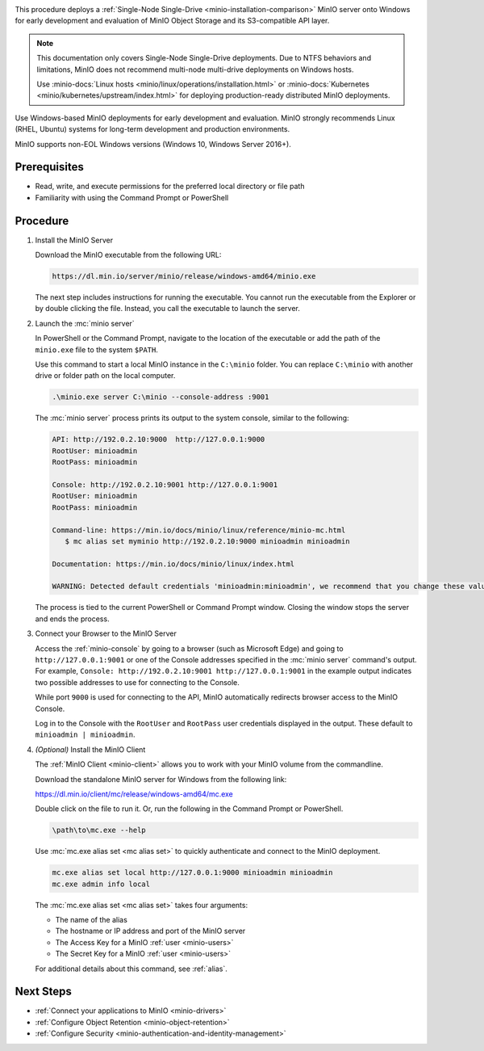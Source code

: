 .. _quickstart-windows:

.. |OS| replace:: Windows

This procedure deploys a :ref:`Single-Node Single-Drive <minio-installation-comparison>` MinIO server onto |OS| for early development and evaluation of MinIO Object Storage and its S3-compatible API layer. 

.. note::

   This documentation only covers Single-Node Single-Drive deployments.
   Due to NTFS behaviors and limitations, MinIO does not recommend multi-node multi-drive deployments on Windows hosts.

   Use :minio-docs:`Linux hosts <minio/linux/operations/installation.html>` or :minio-docs:`Kubernetes <minio/kubernetes/upstream/index.html>` for deploying production-ready distributed MinIO deployments.

Use Windows-based MinIO deployments for early development and evaluation.
MinIO strongly recommends Linux (RHEL, Ubuntu) systems for long-term development and production environments.

MinIO supports non-EOL Windows versions (Windows 10, Windows Server 2016+). 

Prerequisites
-------------

- Read, write, and execute permissions for the preferred local directory or file path
- Familiarity with using the Command Prompt or PowerShell

Procedure
---------

#. Install the MinIO Server

   Download the MinIO executable from the following URL:

   .. code-block:: shell
      :class: copyable

      https://dl.min.io/server/minio/release/windows-amd64/minio.exe
      
   The next step includes instructions for running the executable. 
   You cannot run the executable from the Explorer or by double clicking the file.
   Instead, you call the executable to launch the server.

#. Launch the :mc:`minio server`

   In PowerShell or the Command Prompt, navigate to the location of the executable or add the path of the ``minio.exe`` file to the system ``$PATH``.
   
   Use this command to start a local MinIO instance in the ``C:\minio`` folder.
   You can replace ``C:\minio`` with another drive or folder path on the local computer.

   .. code-block::
      :class: copyable

      .\minio.exe server C:\minio --console-address :9001

   The :mc:`minio server` process prints its output to the system console, similar to the following:

   .. code-block:: shell

      API: http://192.0.2.10:9000  http://127.0.0.1:9000
      RootUser: minioadmin
      RootPass: minioadmin

      Console: http://192.0.2.10:9001 http://127.0.0.1:9001
      RootUser: minioadmin
      RootPass: minioadmin

      Command-line: https://min.io/docs/minio/linux/reference/minio-mc.html
         $ mc alias set myminio http://192.0.2.10:9000 minioadmin minioadmin

      Documentation: https://min.io/docs/minio/linux/index.html

      WARNING: Detected default credentials 'minioadmin:minioadmin', we recommend that you change these values with 'MINIO_ROOT_USER' and 'MINIO_ROOT_PASSWORD' environment variables.
   
   The process is tied to the current PowerShell or Command Prompt window.
   Closing the window stops the server and ends the process.

#. Connect your Browser to the MinIO Server

   Access the :ref:`minio-console` by going to a browser (such as Microsoft Edge) and going to ``http://127.0.0.1:9001`` or one of the Console addresses specified in the :mc:`minio server` command's output.
   For example, ``Console: http://192.0.2.10:9001 http://127.0.0.1:9001`` in the example output indicates two possible addresses to use for connecting to the Console.

   While port ``9000`` is used for connecting to the API, MinIO automatically redirects browser access to the MinIO Console.

   Log in to the Console with the ``RootUser`` and ``RootPass`` user credentials displayed in the output.
   These default to ``minioadmin | minioadmin``.

#. `(Optional)` Install the MinIO Client

   The :ref:`MinIO Client <minio-client>` allows you to work with your MinIO volume from the commandline.

   Download the standalone MinIO server for Windows from the following link:

   https://dl.min.io/client/mc/release/windows-amd64/mc.exe

   Double click on the file to run it.
   Or, run the following in the Command Prompt or PowerShell.
   
   .. code-block::
      :class: copyable

      \path\to\mc.exe --help
      
   Use :mc:`mc.exe alias set <mc alias set>` to quickly authenticate and connect to the MinIO deployment.

   .. code-block:: shell
      :class: copyable

      mc.exe alias set local http://127.0.0.1:9000 minioadmin minioadmin
      mc.exe admin info local

   The :mc:`mc.exe alias set <mc alias set>` takes four arguments:

   - The name of the alias
   - The hostname or IP address and port of the MinIO server
   - The Access Key for a MinIO :ref:`user <minio-users>`
   - The Secret Key for a MinIO :ref:`user <minio-users>`

   For additional details about this command, see :ref:`alias`.

.. rst-class:: section-next-steps
   
Next Steps
----------

- :ref:`Connect your applications to MinIO <minio-drivers>`
- :ref:`Configure Object Retention <minio-object-retention>`
- :ref:`Configure Security <minio-authentication-and-identity-management>`
